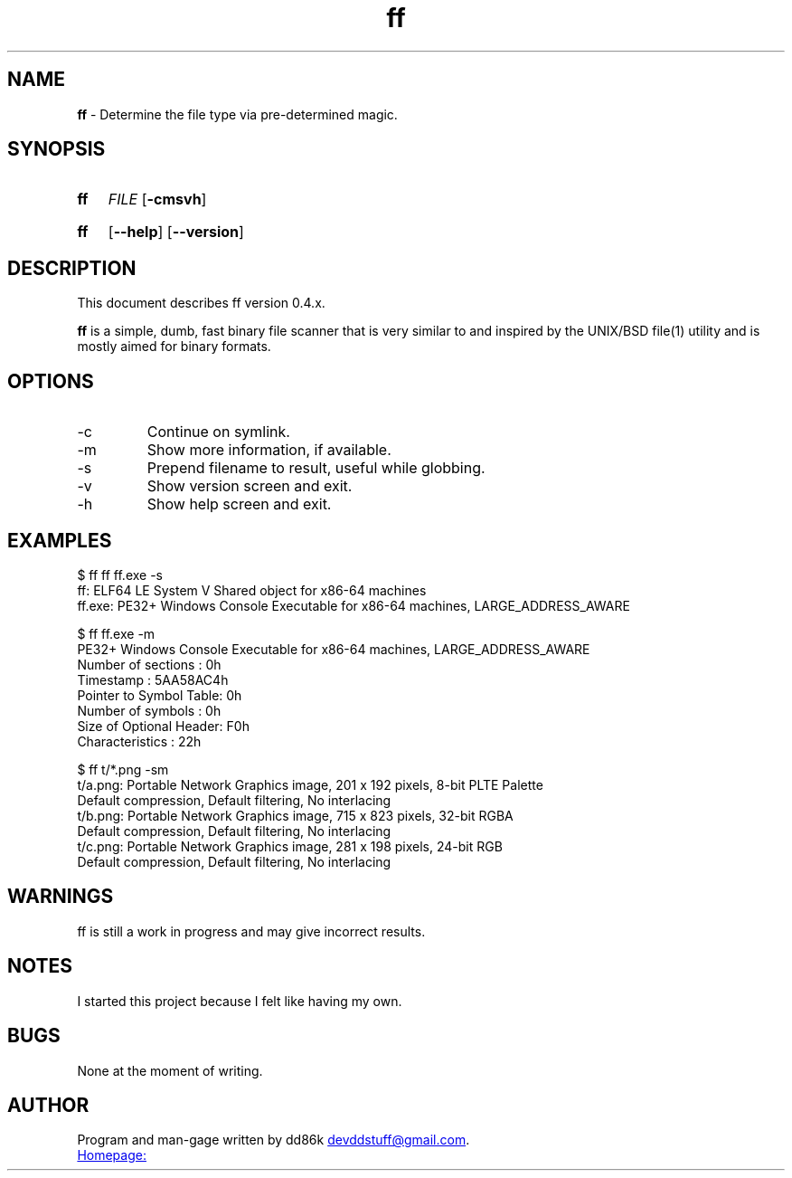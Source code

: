 ." Hi! This manual (man page) was written by dd86k.
." Please read man-pages(7) and groff_man(7) about the manual page format.
.TH ff 1 "November 2018" dd86k "User manual"
.SH NAME
.B ff
- Determine the file type via pre-determined magic.

.SH SYNOPSIS
.SY ff
.IR FILE
.OP -cmsvh
.YS
.SY ff
.OP --help
.OP --version
.YS

.SH DESCRIPTION
This document describes ff version 0.4.x.

.B ff
is a simple, dumb, fast binary file scanner that is very similar to and inspired by the UNIX/BSD file(1) utility and is mostly aimed for binary formats.

.SH OPTIONS

.IP -c
Continue on symlink.

.IP -m
Show more information, if available.

.IP -s
Prepend filename to result, useful while globbing.

.IP -v
Show version screen and exit.

.IP -h
Show help screen and exit.

.SH EXAMPLES
.EX
$ ff ff ff.exe -s
ff: ELF64 LE System V Shared object for x86-64 machines
ff.exe: PE32+ Windows Console Executable for x86-64 machines, LARGE_ADDRESS_AWARE

$ ff ff.exe -m
PE32+ Windows Console Executable for x86-64 machines, LARGE_ADDRESS_AWARE
Number of sections     : 0h
Timestamp              : 5AA58AC4h
Pointer to Symbol Table: 0h
Number of symbols      : 0h
Size of Optional Header: F0h
Characteristics        : 22h

$ ff t/*.png -sm
t/a.png: Portable Network Graphics image, 201 x 192 pixels, 8-bit PLTE Palette
Default compression, Default filtering, No interlacing
t/b.png: Portable Network Graphics image, 715 x 823 pixels, 32-bit RGBA
Default compression, Default filtering, No interlacing
t/c.png: Portable Network Graphics image, 281 x 198 pixels, 24-bit RGB
Default compression, Default filtering, No interlacing
.EE

.SH WARNINGS
ff is still a work in progress and may give incorrect results.

.SH NOTES
I started this project because I felt like having my own.

.SH BUGS
None at the moment of writing.

.SH AUTHOR
Program and man-gage written by dd86k
.MT devddstuff@gmail.com
.ME .

.UR https://git.dd86k.space/dd86k/ff
Homepage:
.UE
